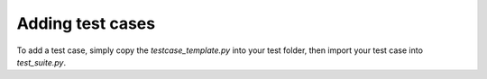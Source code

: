 Adding test cases
#################

To add a test case, simply copy the `testcase_template.py` into your test folder, then import your test case into `test_suite.py`.
